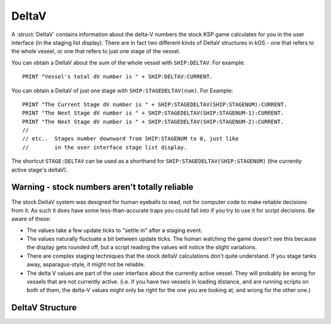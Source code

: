 .. _deltav:

DeltaV
======

A :struct:`DeltaV` contains information about the delta-V
numbers the stock KSP game calculates for you in the
user interface (in the staging list display).  There are in
fact two different kinds of DeltaV structures in kOS - one
that refers to the whole veseel, or one that refers to just
one stage of the vessel.

You can obtain a DeltaV about the sum of the whole vessel
with ``SHIP:DELTAV``.  For example::

    PRINT "Vessel's total dV number is " + SHIP:DELTAV:CURRENT.

You can obtain a DeltaV of just one stage with ``SHIP:STAGEDELTAV(num)``.
For Example::

    PRINT "The Current Stage dV number is " + SHIP:STAGEDELTAV(SHIP:STAGENUM):CURRENT.
    PRINT "The Next Stage dV number is " + SHIP:STAGEDELTAV(SHIP:STAGENUM-1):CURRENT.
    PRINT "The Next Stage dV number is " + SHIP:STAGEDELTAV(SHIP:STAGENUM-2):CURRENT.
    //
    // etc..  Stages number downward from SHIP:STAGENUM to 0, just like
    //        in the user interface stage list display.

The shortcut ``STAGE:DELTAV`` can be used as a shorthand for ``SHIP:STAGEDELTAV(SHIP:STAGENUM)``
(the currently active stage's deltaV).

Warning - stock numbers aren't totally reliable
-----------------------------------------------

The stock DeltaV system was designed for human eyeballs to read, not for
computer code to make reliable decisions from it.  As such it does have
some less-than-accurate traps you could fall into if you try to use it
for script decisions.  Be aware of these:

* The values take a few update ticks to "settle in" after a staging event.
* The values naturally fluctuate a bit between update ticks.  The human
  watching the game doesn't see this because the display gets rounded off,
  but a script reading the values will notice the slight variations.
* There are complex staging techniques that the stock deltaV calculations
  don't quite understand.  If you stage tanks away, asparagus-style, it
  might not be reliable.
* The delta V values are part of the user interface about the currently
  active vessel.  They will probably be wrong for vessels that are not
  currently active.  (i.e. if you have two vessels in loading distance,
  and are running scripts on both of them, the delta-V values might only
  be right for the one you are looking at, and wrong for the other one.)

DeltaV Structure
----------------

.. structure:: DeltaV

    .. list-table:: Members
        :header-rows: 1
        :widths: 1 1 1 2

        * - Suffix
          - Type (units)
          - Access
          - Description

        * - :attr:`CURRENT`
          - :struct:`Scalar`
          - Get only
          - How much DeltaV (meters/second) at curent atmospheric conditions?
        * - :attr:`ASL`
          - :struct:`Scalar`
          - Get only
          - How much DeltaV (meters/second) at sea level conditions?
        * - :attr:`VACUUM`
          - :struct:`Scalar`
          - Get only
          - How much DeltaV (meters/second) at vacuum conditions?
        * - :attr:`DURATION`
          - :struct:`Scalar`
          - Get only
          - How many seconds at maxthrust will emit this deltaV?
        * - :meth:`FORCECALC()`
          - (none)
          - method call
          - Call to force KSP to re-run its simulator to recalc deltaV.

.. attribute:: DeltaV:CURRENT

    :access: Get only
    :type: :struct:`Scalar` in m/s

    Returns stock KSP's notion of how much deltaV there is.  The stock deltaV
    calculation assumes all engine burns take place at the current atmospheric
    pressure the ship is in.  This should match the value seen in the staging
    list during flight, (Including the sometimes incorrect values that stock
    KSP gives in its DeltaV calculations, unfortunately.)

    Heed the warning above: Stock delta-V values might not be getting
    calculated if this vessel is not the currently active vessel.

.. attribute:: DeltaV:ASL

    :access: Get only
    :type: :struct:`Scalar` in m/s

    Returns stock KSP's notion of how much deltaV there *would be* if all the
    burns took place at 1 ATM (sea level atmosphere).  This should match
    the value seen in the staging list during construction if you had the
    delta-V readouts in sea level mode., (Including the sometimes
    incorrect values that stock KSP gives in its DeltaV calculations,
    unfortunately.)

    Heed the warning above: Stock delta-V values might not be getting
    calculated if this vessel is not the currently active vessel.

.. attribute:: DeltaV:VACUUM

    :access: Get only
    :type: :struct:`Scalar` in m/s

    Returns stock KSP's notion of how much deltaV there *would be* if all the
    burns took place in a vacuum.  This should match
    the value seen in the staging list during construction if you had the
    delta-V readouts in vacuum mode., (Including the sometimes
    incorrect values that stock KSP gives in its DeltaV calculations,
    unfortunately.)

    Heed the warning above: Stock delta-V values might not be getting
    calculated if this vessel is not the currently active vessel.

.. attribute:: DeltaV:DURATION

    :access: Get only
    :type: :struct:`Scalar` in seconds

    Returns stock KSP's notion of how long it will take to cause this deltaV.
    (How much time it takes for the engine(s) to burn up the fuel if they
    are at MAXTHRUST).  This should match the value seen in the staging list.
    (Including the sometimes incorrect values that stock KSP gives in its
    DeltaV calculations, unfortunately.)

    Heed the warning above: Stock delta-V values might not be getting
    calculated if this vessel is not the currently active vessel.

.. method:: DeltaV:FORCECALC()

    :type: none (void)

    The stock delta-V calculations are made by constantly running a small
    simulation in its head during flight that takes a few update ticks
    to arrive at the answer.  Calling this method will force the stock game
    to mark its current delta-V values "dirty" and make it want to re-run
    the calculation.  **DO NOT CALL THIS REPEATEDLY IN A LOOP OR A
    TRIGGER**.  Calling this causes the game to lag if you keep doing it
    all the time (it generates "garbage" for the game to "collect".)

    After calling FORCECALC(), the deltaV values you see will be quite
    wrong for a few update ticks, while the game calculates the new values.
    Unfortunately, there isn't a good way for a kerobscript to find out
    when the answer is final and the recalculation is over.  (Sorry, we
    tried, but couldn't find the API call in KSP that would tell us this.)

    The only real way to decide the recalculation is over is to examine
    the output of the :ASL or :VACUUM suffixes and see when they seem
    to have settled on a number and stayed there a while.  (don't use
    :CURRENT for this, as it will naturally change if you are ascending
    or descending in atmosphere.)  Be aware that a *small* fluctuation
    in the value is in fact expected, as the simulation KSP runs in its
    head is subject to floating point errors (i.e. while you see a value
    like "2345 m/s" in the User display, under the hood that value could
    actually be varying between 2345.11112 to 2345.11135 to 2345.11102,
    etc.)
